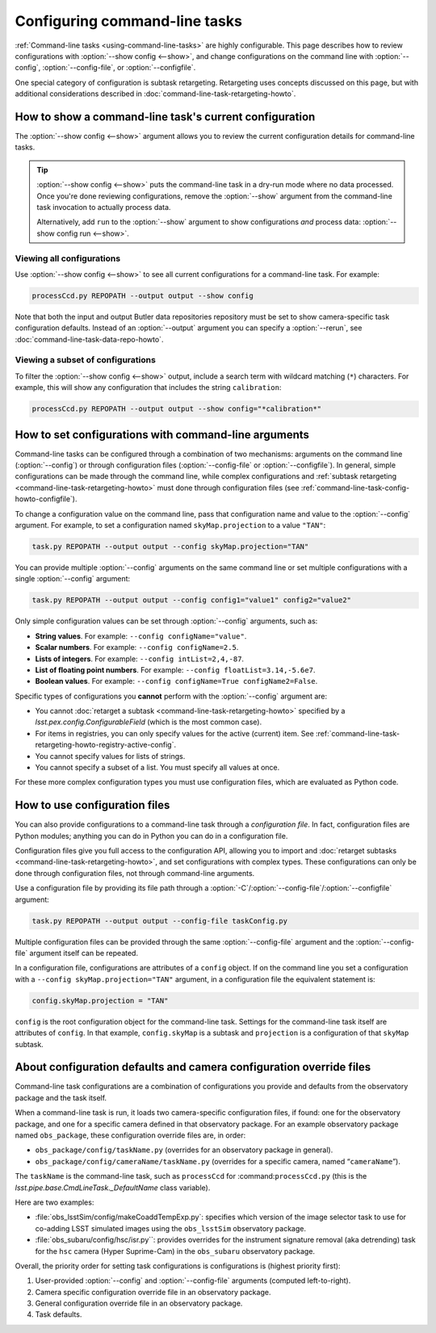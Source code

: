 .. _command-line-task-config-howto:

##############################
Configuring command-line tasks
##############################

:ref:`Command-line tasks <using-command-line-tasks>` are highly configurable.
This page describes how to review configurations with :option:`--show config <--show>`,  and change configurations on the command line with :option:`--config`, :option:`--config-file`, or :option:`--configfile`.

One special category of configuration is subtask retargeting.
Retargeting uses concepts discussed on this page, but with additional considerations described in :doc:`command-line-task-retargeting-howto`.

.. _command-line-task-config-howto-show:

How to show a command-line task's current configuration
=======================================================

The :option:`--show config <--show>` argument allows you to review the current configuration details for command-line tasks. 

.. tip::

   :option:`--show config <--show>` puts the command-line task in a dry-run mode where no data processed.
   Once you're done reviewing configurations, remove the :option:`--show` argument from the command-line task invocation to actually process data.

   Alternatively, add ``run`` to the :option:`--show` argument to show configurations *and* process data: :option:`--show config run <--show>`.

.. _command-line-task-config-howto-show-all:

Viewing all configurations
--------------------------

Use :option:`--show config <--show>` to see all current configurations for a command-line task.
For example:

.. code-block:: bash

   processCcd.py REPOPATH --output output --show config

Note that both the input and output Butler data repositories repository must be set to show camera-specific task configuration defaults.
Instead of an :option:`--output` argument you can specify a :option:`--rerun`, see :doc:`command-line-task-data-repo-howto`.

.. _command-line-task-config-howto-show-subset:

Viewing a subset of configurations
----------------------------------

To filter the :option:`--show config <--show>` output, include a search term with wildcard matching (``*``) characters.
For example, this will show any configuration that includes the string ``calibration``:

.. code-block:: bash

   processCcd.py REPOPATH --output output --show config="*calibration*"

.. _command-line-task-config-howto-config:

How to set configurations with command-line arguments
=====================================================

Command-line tasks can be configured through a combination of two mechanisms: arguments on the command line (:option:`--config`) or through configuration files (:option:`--config-file` or :option:`--configfile`).
In general, simple configurations can be made through the command line, while complex configurations and :ref:`subtask retargeting <command-line-task-retargeting-howto>` must done through configuration files (see :ref:`command-line-task-config-howto-configfile`).

To change a configuration value on the command line, pass that configuration name and value to the :option:`--config` argument.
For example, to set a configuration named ``skyMap.projection`` to a value ``"TAN"``:

.. code-block:: bash

   task.py REPOPATH --output output --config skyMap.projection="TAN"

You can provide multiple :option:`--config` arguments on the same command line or set multiple configurations with a single :option:`--config` argument:

.. code-block:: bash

   task.py REPOPATH --output output --config config1="value1" config2="value2"

Only simple configuration values can be set through :option:`--config` arguments, such as:

- **String values**. For example: ``--config configName="value"``.
- **Scalar numbers**. For example: ``--config configName=2.5``.
- **Lists of integers**. For example: ``--config intList=2,4,-87``.
- **List of floating point numbers**. For example: ``--config floatList=3.14,-5.6e7``.
- **Boolean values**. For example: ``--config configName=True configName2=False``.

Specific types of configurations you **cannot** perform with the :option:`--config` argument are:

- You cannot :doc:`retarget a subtask <command-line-task-retargeting-howto>` specified by a `lsst.pex.config.ConfigurableField` (which is the most common case).
- For items in registries, you can only specify values for the active (current) item.
  See :ref:`command-line-task-retargeting-howto-registry-active-config`.
- You cannot specify values for lists of strings.
- You cannot specify a subset of a list.
  You must specify all values at once.

For these more complex configuration types you must use configuration files, which are evaluated as Python code.

.. _command-line-task-config-howto-configfile:

How to use configuration files
==============================

You can also provide configurations to a command-line task through a *configuration file*.
In fact, configuration files are Python modules; anything you can do in Python you can do in a configuration file.

Configuration files give you full access to the configuration API, allowing you to import and :doc:`retarget subtasks <command-line-task-retargeting-howto>`, and set configurations with complex types.
These configurations can only be done through configuration files, not through command-line arguments.

Use a configuration file by providing its file path through a :option:`-C`/:option:`--config-file`/:option:`--configfile` argument:

.. code-block:: bash

   task.py REPOPATH --output output --config-file taskConfig.py

Multiple configuration files can be provided through the same :option:`--config-file` argument and the :option:`--config-file` argument itself can be repeated.

In a configuration file, configurations are attributes of a ``config`` object.
If on the command line you set a configuration with a ``--config skyMap.projection="TAN"`` argument, in a configuration file the equivalent statement is:

.. code-block:: python

   config.skyMap.projection = "TAN"

``config`` is the root configuration object for the command-line task.
Settings for the command-line task itself are attributes of ``config``.
In that example, ``config.skyMap`` is a subtask and ``projection`` is a configuration of that ``skyMap`` subtask.

.. _command-line-task-config-howto-obs:

About configuration defaults and camera configuration override files
====================================================================

Command-line task configurations are a combination of configurations you provide and defaults from the observatory package and the task itself.

When a command-line task is run, it loads two camera-specific configuration files, if found: one for the observatory package, and one for a specific camera defined in that observatory package.
For an example observatory package named ``obs_package``, these configuration override files are, in order:

- ``obs_package/config/taskName.py`` (overrides for an observatory package in general).
- ``obs_package/config/cameraName/taskName.py`` (overrides for a specific camera, named “\ ``cameraName``\ ”).

The ``taskName`` is the command-line task, such as ``processCcd`` for :command:``processCcd.py`` (this is the `lsst.pipe.base.CmdLineTask._DefaultName` class variable).

Here are two examples:

- :file:`obs_lsstSim/config/makeCoaddTempExp.py`: specifies which version of the image selector task to use for co-adding LSST simulated images using the ``obs_lsstSim`` observatory package.
- :file:`obs_subaru/config/hsc/isr.py``: provides overrides for the instrument signature removal (aka detrending) task for the ``hsc`` camera (Hyper Suprime-Cam) in the ``obs_subaru`` observatory package.

Overall, the priority order for setting task configurations is configurations is (highest priority first):

1. User-provided :option:`--config` and :option:`--config-file` arguments (computed left-to-right).
2. Camera specific configuration override file in an observatory package.
3. General configuration override file in an observatory package.
4. Task defaults.

.. TODO DM-11687 include an example with --show history to see configuration histories.
